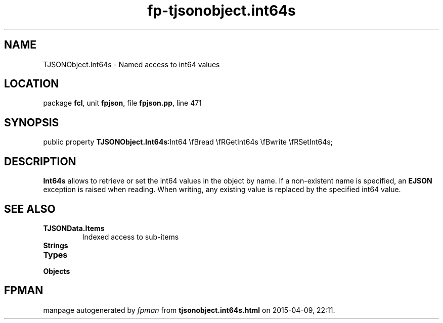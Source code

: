 .\" file autogenerated by fpman
.TH "fp-tjsonobject.int64s" 3 "2014-03-14" "fpman" "Free Pascal Programmer's Manual"
.SH NAME
TJSONObject.Int64s - Named access to int64 values
.SH LOCATION
package \fBfcl\fR, unit \fBfpjson\fR, file \fBfpjson.pp\fR, line 471
.SH SYNOPSIS
public property  \fBTJSONObject.Int64s\fR:Int64 \\fBread \\fRGetInt64s \\fBwrite \\fRSetInt64s;
.SH DESCRIPTION
\fBInt64s\fR allows to retrieve or set the int64 values in the object by name. If a non-existent name is specified, an \fBEJSON\fR exception is raised when reading. When writing, any existing value is replaced by the specified int64 value.


.SH SEE ALSO
.TP
.B TJSONData.Items
Indexed access to sub-items
.TP
.B Strings

.TP
.B Types

.TP
.B Objects


.SH FPMAN
manpage autogenerated by \fIfpman\fR from \fBtjsonobject.int64s.html\fR on 2015-04-09, 22:11.


